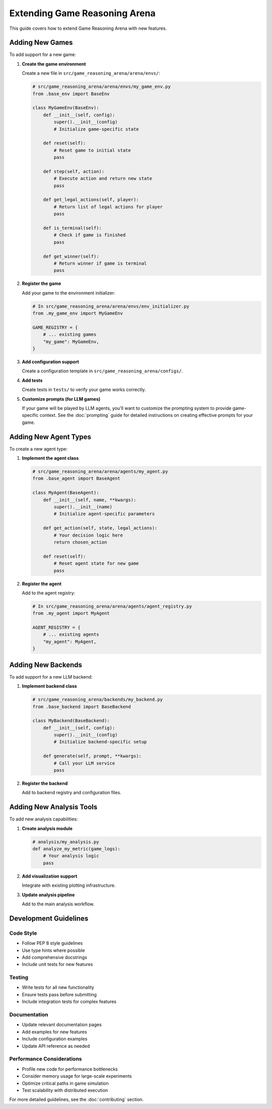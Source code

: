 Extending Game Reasoning Arena
=========================

This guide covers how to extend Game Reasoning Arena with new features.

Adding New Games
----------------

To add support for a new game:

1. **Create the game environment**

   Create a new file in ``src/game_reasoning_arena/arena/envs/``:

   .. code-block:: python

      # src/game_reasoning_arena/arena/envs/my_game_env.py
      from .base_env import BaseEnv

      class MyGameEnv(BaseEnv):
          def __init__(self, config):
              super().__init__(config)
              # Initialize game-specific state

          def reset(self):
              # Reset game to initial state
              pass

          def step(self, action):
              # Execute action and return new state
              pass

          def get_legal_actions(self, player):
              # Return list of legal actions for player
              pass

          def is_terminal(self):
              # Check if game is finished
              pass

          def get_winner(self):
              # Return winner if game is terminal
              pass

2. **Register the game**

   Add your game to the environment initializer:

   .. code-block:: python

      # In src/game_reasoning_arena/arena/envs/env_initializer.py
      from .my_game_env import MyGameEnv

      GAME_REGISTRY = {
          # ... existing games
          "my_game": MyGameEnv,
      }

3. **Add configuration support**

   Create a configuration template in ``src/game_reasoning_arena/configs/``.

4. **Add tests**

   Create tests in ``tests/`` to verify your game works correctly.

5. **Customize prompts (for LLM games)**

   If your game will be played by LLM agents, you'll want to customize the prompting system to provide game-specific context. See the :doc:`prompting` guide for detailed instructions on creating effective prompts for your game.

Adding New Agent Types
----------------------

To create a new agent type:

1. **Implement the agent class**

   .. code-block:: python

      # src/game_reasoning_arena/arena/agents/my_agent.py
      from .base_agent import BaseAgent

      class MyAgent(BaseAgent):
          def __init__(self, name, **kwargs):
              super().__init__(name)
              # Initialize agent-specific parameters

          def get_action(self, state, legal_actions):
              # Your decision logic here
              return chosen_action

          def reset(self):
              # Reset agent state for new game
              pass

2. **Register the agent**

   Add to the agent registry:

   .. code-block:: python

      # In src/game_reasoning_arena/arena/agents/agent_registry.py
      from .my_agent import MyAgent

      AGENT_REGISTRY = {
          # ... existing agents
          "my_agent": MyAgent,
      }

Adding New Backends
-------------------

To add support for a new LLM backend:

1. **Implement backend class**

   .. code-block:: python

      # src/game_reasoning_arena/backends/my_backend.py
      from .base_backend import BaseBackend

      class MyBackend(BaseBackend):
          def __init__(self, config):
              super().__init__(config)
              # Initialize backend-specific setup

          def generate(self, prompt, **kwargs):
              # Call your LLM service
              pass

2. **Register the backend**

   Add to backend registry and configuration files.

Adding New Analysis Tools
-------------------------

To add new analysis capabilities:

1. **Create analysis module**

   .. code-block:: python

      # analysis/my_analysis.py
      def analyze_my_metric(game_logs):
          # Your analysis logic
          pass

2. **Add visualization support**

   Integrate with existing plotting infrastructure.

3. **Update analysis pipeline**

   Add to the main analysis workflow.

Development Guidelines
----------------------

Code Style
~~~~~~~~~~

- Follow PEP 8 style guidelines
- Use type hints where possible
- Add comprehensive docstrings
- Include unit tests for new features

Testing
~~~~~~~

- Write tests for all new functionality
- Ensure tests pass before submitting
- Include integration tests for complex features

Documentation
~~~~~~~~~~~~~

- Update relevant documentation pages
- Add examples for new features
- Include configuration examples
- Update API reference as needed

Performance Considerations
~~~~~~~~~~~~~~~~~~~~~~~~~~

- Profile new code for performance bottlenecks
- Consider memory usage for large-scale experiments
- Optimize critical paths in game simulation
- Test scalability with distributed execution

For more detailed guidelines, see the :doc:`contributing` section.
